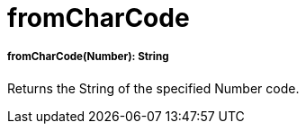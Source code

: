 = fromCharCode

//* <<fromcharcode1>>


[[fromcharcode1]]
===== fromCharCode(Number): String

Returns the String of the specified Number code.

